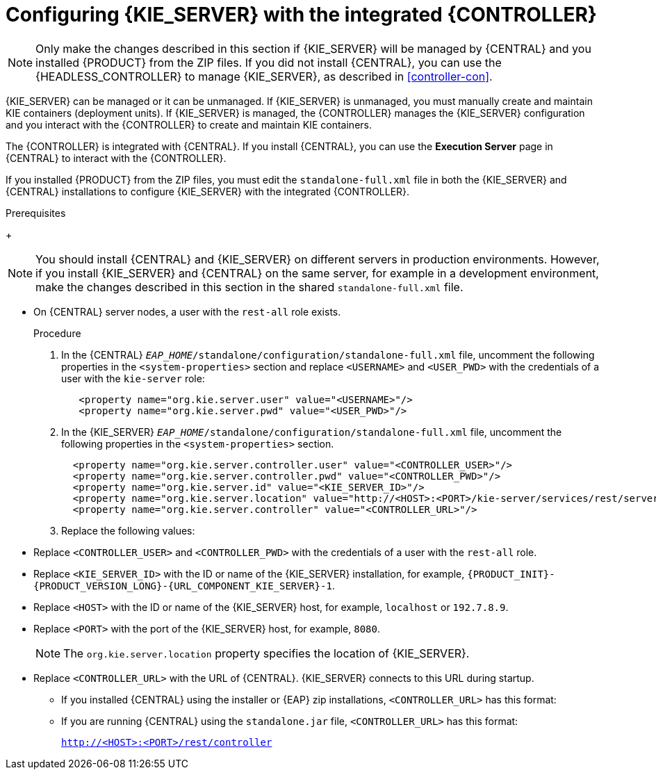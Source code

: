[id='eap_execution_server_configure_proc']
= Configuring {KIE_SERVER} with the integrated {CONTROLLER}

[NOTE]
====
Only make the changes described in this section if {KIE_SERVER} will be managed by {CENTRAL} and you installed {PRODUCT} from the ZIP files. If you did not install {CENTRAL}, you can use the {HEADLESS_CONTROLLER} to manage {KIE_SERVER}, as described in <<controller-con>>.
====

{KIE_SERVER} can be managed or it can be unmanaged. If {KIE_SERVER} is unmanaged, you must manually create and maintain KIE containers (deployment units). If {KIE_SERVER} is managed, the {CONTROLLER} manages the {KIE_SERVER} configuration and you interact with the {CONTROLLER} to create and maintain KIE containers.

The {CONTROLLER} is integrated with {CENTRAL}. If you install {CENTRAL}, you can use the *Execution Server* page in {CENTRAL} to interact with the {CONTROLLER}.

If you installed {PRODUCT} from the ZIP files, you must edit the `standalone-full.xml` file in both the {KIE_SERVER} and {CENTRAL} installations to configure {KIE_SERVER} with the integrated {CONTROLLER}.

.Prerequisites
ifeval::["{context}" == "install-on-eap"]
* {CENTRAL} and {KIE_SERVER} are installed in the base directory of the {EAP} installation (`__EAP_HOME__`) as described in the following sections:
+
** <<eap-dm-install-proc>>
** <<eap_execution_server_download_install_proc>>
endif::[]
ifeval::["{context}" == "execution-server"]
* {CENTRAL} and {KIE_SERVER} are installed in the base directory of the {EAP} installation (`__EAP_HOME__`).
endif::[]
+
[NOTE]
====
You should install {CENTRAL} and {KIE_SERVER} on different servers in production environments. However, if you install {KIE_SERVER} and {CENTRAL} on the same server, for example in a development environment, make the changes described in this section in the shared `standalone-full.xml` file.
====
//* On {KIE_SERVER} nodes, a user with the `kie-server` role exists.
* On {CENTRAL} server nodes, a user with the `rest-all` role exists.
+
ifeval::["{context}" == "install-on-eap"]
For more information, see <<eap-users-create-proc>>.
endif::[]

.Procedure
. In the {CENTRAL}  `__EAP_HOME__/standalone/configuration/standalone-full.xml` file, uncomment the following properties in the `<system-properties>` section and replace `<USERNAME>` and `<USER_PWD>` with the credentials of a user with the `kie-server` role:
+
[source,xml]
----
   <property name="org.kie.server.user" value="<USERNAME>"/>
   <property name="org.kie.server.pwd" value="<USER_PWD>"/>
----
. In the {KIE_SERVER}  `__EAP_HOME__/standalone/configuration/standalone-full.xml` file, uncomment the following properties in the `<system-properties>` section.
+
[source,xml]
----
  <property name="org.kie.server.controller.user" value="<CONTROLLER_USER>"/>
  <property name="org.kie.server.controller.pwd" value="<CONTROLLER_PWD>"/>
  <property name="org.kie.server.id" value="<KIE_SERVER_ID>"/>
  <property name="org.kie.server.location" value="http://<HOST>:<PORT>/kie-server/services/rest/server"/>
  <property name="org.kie.server.controller" value="<CONTROLLER_URL>"/>
----
. Replace the following values:
* Replace `<CONTROLLER_USER>` and `<CONTROLLER_PWD>` with the credentials of a user with the `rest-all` role.
* Replace `<KIE_SERVER_ID>` with the ID or name of the {KIE_SERVER} installation, for example, `{PRODUCT_INIT}-{PRODUCT_VERSION_LONG}-{URL_COMPONENT_KIE_SERVER}-1`.

* Replace `<HOST>` with the ID or name of the {KIE_SERVER} host, for example, `localhost` or `192.7.8.9`.
* Replace `<PORT>` with the port of the {KIE_SERVER} host, for example, `8080`.
+
[NOTE]
====
The `org.kie.server.location` property specifies the location of {KIE_SERVER}.
====

* Replace `<CONTROLLER_URL>` with the URL of {CENTRAL}. {KIE_SERVER} connects to this URL during startup.
+
** If you installed {CENTRAL} using the installer or {EAP} zip installations, `<CONTROLLER_URL>` has this format:
+
ifdef::PAM[]
`http://<HOST>:<PORT>/{URL_COMPONENT_CENTRAL}/rest/controller`
endif::[]
ifdef::DM[]
`http://<HOST>:<PORT>/{URL_COMPONENT_CENTRAL}/rest/controller`
endif::[]
** If you are running {CENTRAL} using the `standalone.jar` file, `<CONTROLLER_URL>` has this format:
+
`http://<HOST>:<PORT>/rest/controller`

